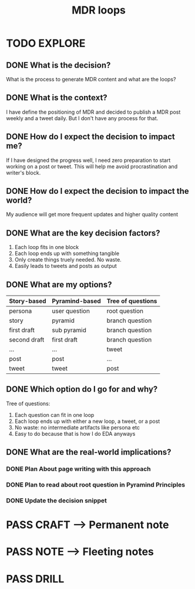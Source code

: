 #+TITLE: MDR loops
#+OUTPUT: Decision
#+STARTUP: showall

* TODO EXPLORE
:PROPERTIES:
:VISIBILITY: content
:END:
** DONE What is the decision?
CLOSED: [2022-03-06 zo 04:18]
:LOGBOOK:
- State "DONE"       from "TODO"       [2022-03-06 zo 04:18]
:END:
What is the process to generate MDR content and what are the loops?

** DONE What is the context?
CLOSED: [2022-03-06 zo 04:18]
:LOGBOOK:
- State "DONE"       from "TODO"       [2022-03-06 zo 04:18]
:END:
I have define the positioning of MDR and decided to publish a MDR post weekly
and a tweet daily. But I don't have any process for that. 

** DONE How do I expect the decision to impact me?
CLOSED: [2022-03-06 zo 04:18]
:LOGBOOK:
- State "DONE"       from "TODO"       [2022-03-06 zo 04:18]
:END:
If I have designed the progress well, I need zero preparation to start working on
a post or tweet. This will help me avoid procrastination and writer's block.

** DONE How do I expect the decision to impact the world?
CLOSED: [2022-03-06 zo 04:18]
:LOGBOOK:
- State "DONE"       from "TODO"       [2022-03-06 zo 04:18]
:END:
My audience will get more frequent updates and higher quality content

** DONE What are the key decision factors?
CLOSED: [2022-03-06 zo 04:24]
:LOGBOOK:
- State "DONE"       from "TODO"       [2022-03-06 zo 04:24]
:END:
1. Each loop fits in one block
2. Each loop ends up with something tangible
3. Only create things truely needed. No waste. 
4. Easily leads to tweets and posts as output

** DONE What are my options?
CLOSED: [2022-03-06 zo 04:41]
:LOGBOOK:
- State "DONE"       from "TODO"       [2022-03-06 zo 04:41]
:END:
|--------------+----------------+-------------------|
| Story-based  | Pyramind-based | *Tree of questions* |
|--------------+----------------+-------------------|
| persona      | user question  | root question     |
| story        | pyramid        | branch question   |
| first draft  | sub pyramid    | branch question   |
| second draft | first draft    | branch question   |
| ...          | ...            | tweet             |
| post         | post           | ...               |
| tweet        | tweet          | post              |
|--------------+----------------+-------------------|

** DONE Which option do I go for and why?
CLOSED: [2022-03-06 zo 04:45]
:LOGBOOK:
- State "DONE"       from "TODO"       [2022-03-06 zo 04:45]
:END:
Tree of questions:
1. Each question can fit in one loop
2. Each loop ends up with either a new loop, a tweet, or a post
3. No waste: no intermediate artifacts like persona etc
4. Easy to do because that is how I do EDA anyways

** DONE What are the real-world implications?
CLOSED: [2022-03-06 zo 04:56]
:LOGBOOK:
- State "DONE"       from "TODO"       [2022-03-06 zo 04:56]
:END:
*** DONE Plan About page writing with this approach
CLOSED: [2022-03-06 zo 04:50]
:LOGBOOK:
- State "DONE"       from "TODO"       [2022-03-06 zo 04:50]
:END:
*** DONE Plan to read about root question in Pyramind Principles
CLOSED: [2022-03-06 zo 04:51]
:LOGBOOK:
- State "DONE"       from "TODO"       [2022-03-06 zo 04:51]
:END:
*** DONE Update the decision snippet
CLOSED: [2022-03-06 zo 04:56]
:LOGBOOK:
- State "DONE"       from "TODO"       [2022-03-06 zo 04:56]
- State "TODO"       from              [2022-03-06 zo 04:48]
:END:


* PASS CRAFT --> Permanent note
:LOGBOOK:
- State "PASS"       from "TODO"       [2022-03-06 zo 04:56]
:END:

* PASS NOTE --> Fleeting notes
:LOGBOOK:
- State "PASS"       from "TODO"       [2022-03-06 zo 04:56]
:END:

* PASS DRILL
:LOGBOOK:
- State "PASS"       from "TODO"       [2022-03-06 zo 04:56]
:END:
